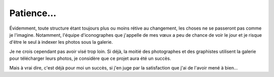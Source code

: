 .. Copyright 2011-2018 Olivier Carrère
.. Cette œuvre est mise à disposition selon les termes de la licence Creative
.. Commons Attribution - Pas d'utilisation commerciale - Partage dans les mêmes
.. conditions 4.0 international.

.. _ projet-bout-en-bout-patience:

Patience…
---------

Évidemment, toute structure étant toujours plus ou moins rétive au changement,
les choses ne se passeront pas comme je l'imagine. Notamment, l'équipe
d'iconographes que j'appelle de mes vœux a peu de chance de voir le jour et je
risque d'être le seul à indexer les photos sous la galerie.

Je ne crois cependant pas avoir visé trop loin. Si déjà, la moitié des
photographes et des graphistes utilisent la galerie pour télécharger leurs
photos, je considère que ce projet aura été un succès.

Mais à vrai dire, c'est déjà pour moi un succès, si j'en juge par la
satisfaction que j'ai de l'avoir mené à bien…
